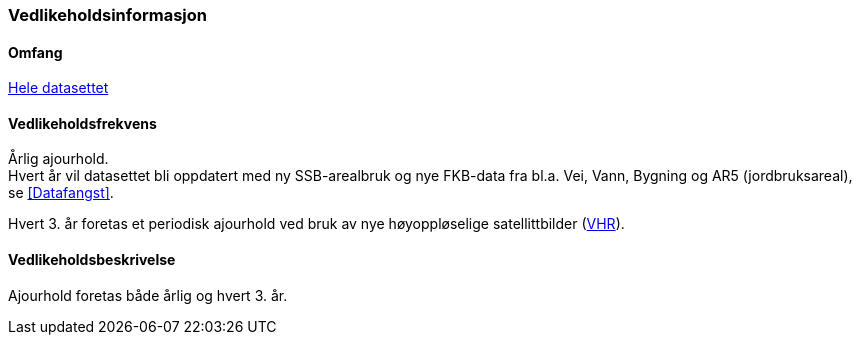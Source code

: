 === Vedlikeholdsinformasjon

==== Omfang 
<<HeleDatasettet,Hele datasettet>>

==== Vedlikeholdsfrekvens 
Årlig ajourhold. +
Hvert år vil datasettet bli oppdatert med ny SSB-arealbruk og nye FKB-data fra bl.a. Vei, Vann, Bygning og AR5 (jordbruksareal), se <<Datafangst>>.

Hvert 3. år foretas et periodisk ajourhold ved bruk av nye høyoppløselige satellittbilder (<<VHR,VHR>>).

==== Vedlikeholdsbeskrivelse 
Ajourhold foretas både årlig og hvert 3. år.